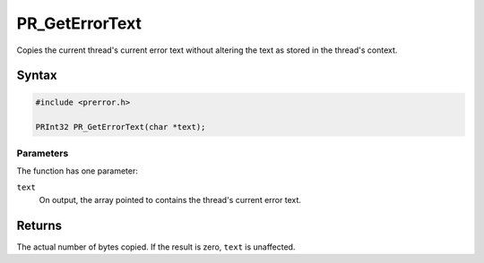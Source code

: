 PR_GetErrorText
===============

Copies the current thread's current error text without altering the text
as stored in the thread's context.


Syntax
------

.. code::

   #include <prerror.h>

   PRInt32 PR_GetErrorText(char *text);


Parameters
~~~~~~~~~~

The function has one parameter:

``text``
   On output, the array pointed to contains the thread's current error
   text.


Returns
-------

The actual number of bytes copied. If the result is zero, ``text`` is
unaffected.
